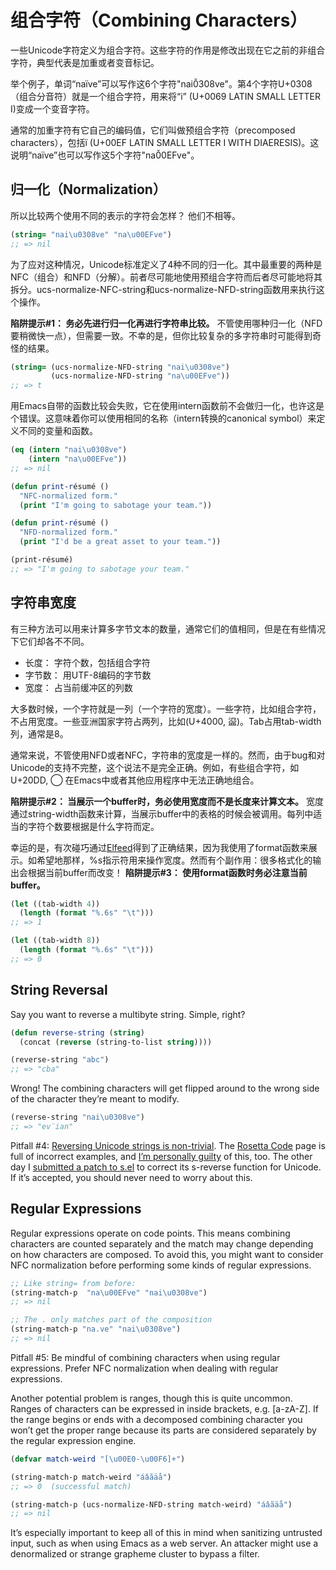 * 组合字符（Combining Characters）

一些Unicode字符定义为组合字符。这些字符的作用是修改出现在它之前的非组合字符，典型代表是加重或者变音标记。

举个例子，单词“naïve”可以写作这6个字符"nai\u0308ve"。第4个字符U+0308（组合分音符）就是一个组合字符，用来将“i” (U+0069 LATIN SMALL LETTER I)变成一个变音字符。

通常的加重字符有它自己的编码值，它们叫做预组合字符（precomposed characters），包括ï (U+00EF LATIN SMALL LETTER I
WITH DIAERESIS)。这说明“naïve”也可以写作这5个字符"na\u00EFve"。

** 归一化（Normalization）

所以比较两个使用不同的表示的字符会怎样？
他们不相等。

#+BEGIN_SRC emacs-lisp
  (string= "nai\u0308ve" "na\u00EFve")
  ;; => nil
#+END_SRC

为了应对这种情况，Unicode标准定义了4种不同的归一化。其中最重要的两种是NFC（组合）和NFD（分解）。前者尽可能地使用预组合字符而后者尽可能地将其拆分。ucs-normalize-NFC-string和ucs-normalize-NFD-string函数用来执行这个操作。

*陷阱提示#1： 务必先进行归一化再进行字符串比较。*  不管使用哪种归一化（NFD要稍微快一点），但需要一致。不幸的是，但你比较复杂的多字符串时可能得到奇怪的结果。

#+BEGIN_SRC emacs-lisp
  (string= (ucs-normalize-NFD-string "nai\u0308ve")
           (ucs-normalize-NFD-string "na\u00EFve"))
  ;; => t
#+END_SRC

用Emacs自带的函数比较会失败，它在使用intern函数前不会做归一化，也许这是个错误。这意味着你可以使用相同的名称（intern转换的canonical symbol）来定义不同的变量和函数。

#+BEGIN_SRC emacs-lisp
  (eq (intern "nai\u0308ve")
      (intern "na\u00EFve"))
  ;; => nil

  (defun print-résumé ()
    "NFC-normalized form."
    (print "I'm going to sabotage your team."))

  (defun print-résumé ()
    "NFD-normalized form."
    (print "I'd be a great asset to your team."))

  (print-résumé)
  ;; => "I'm going to sabotage your team."
#+END_SRC

** 字符串宽度

有三种方法可以用来计算多字节文本的数量，通常它们的值相同，但是在有些情况下它们却各不不同。

  * 长度： 字符个数，包括组合字符
  * 字节数： 用UTF-8编码的字节数
  * 宽度： 占当前缓冲区的列数

大多数时候，一个字符就是一列（一个字符的宽度）。一些字符，比如组合字符，不占用宽度。一些亚洲国家字符占两列，比如(U+4000, 䀀)。Tab占用tab-width列，通常是8。

通常来说，不管使用NFD或者NFC，字符串的宽度是一样的。然而，由于bug和对Unicode的支持不完整，这个说法不是完全正确。例如，有些组合字符，如U+20DD, ⃝  在Emacs中或者其他应用程序中无法正确地组合。

*陷阱提示#2： 当展示一个buffer时，务必使用宽度而不是长度来计算文本。*  宽度通过string-width函数来计算，当展示buffer中的表格的时候会被调用。每列中适当的字符个数要根据是什么字符而定。

幸运的是，有次碰巧通过[[http://nullprogram.com/blog/2013/09/04/][Elfeed]]得到了正确结果，因为我使用了format函数来展示。如希望地那样，%s指示符用来操作宽度。然而有个副作用：很多格式化的输出会根据当前buffer而改变！ *陷阱提示#3： 使用format函数时务必注意当前buffer。*

#+BEGIN_SRC emacs-lisp
  (let ((tab-width 4))
    (length (format "%.6s" "\t")))
  ;; => 1

  (let ((tab-width 8))
    (length (format "%.6s" "\t")))
  ;; => 0
#+END_SRC

** String Reversal

Say you want to reverse a multibyte string. Simple, right?

#+BEGIN_SRC emacs-lisp
  (defun reverse-string (string)
    (concat (reverse (string-to-list string))))

  (reverse-string "abc")
  ;; => "cba"
#+END_SRC

Wrong! The combining characters will get flipped around to the wrong side of
the character they’re meant to modify.

#+BEGIN_SRC emacs-lisp
  (reverse-string "nai\u0308ve")
  ;; => "ev̈ian"
#+END_SRC

Pitfall #4: [[https://github.com/mathiasbynens/esrever][Reversing Unicode strings is non-trivial]]. The [[http://rosettacode.org/wiki/Reverse_a_string][Rosetta Code]] page is
full of incorrect examples, and [[http://nullprogram.com/blog/2012/11/15/][I’m personally guilty]] of this, too. The other
day I [[https://github.com/magnars/s.el/pull/58][submitted a patch to s.el]] to correct its s-reverse function for Unicode.
If it’s accepted, you should never need to worry about this.

** Regular Expressions

Regular expressions operate on code points. This means combining characters
are counted separately and the match may change depending on how characters
are composed. To avoid this, you might want to consider NFC normalization
before performing some kinds of regular expressions.

#+BEGIN_SRC emacs-lisp
  ;; Like string= from before:
  (string-match-p  "na\u00EFve" "nai\u0308ve")
  ;; => nil

  ;; The . only matches part of the composition
  (string-match-p "na.ve" "nai\u0308ve")
  ;; => nil
#+END_SRC

Pitfall #5: Be mindful of combining characters when using regular expressions.
Prefer NFC normalization when dealing with regular expressions.

Another potential problem is ranges, though this is quite uncommon. Ranges of
characters can be expressed in inside brackets, e.g. [a-zA-Z]. If the range
begins or ends with a decomposed combining character you won’t get the proper
range because its parts are considered separately by the regular expression
engine.

#+BEGIN_SRC emacs-lisp
  (defvar match-weird "[\u00E0-\u00F6]+")

  (string-match-p match-weird "áâãäå")
  ;; => 0  (successful match)

  (string-match-p (ucs-normalize-NFD-string match-weird) "áâãäå")
  ;; => nil
#+END_SRC

It’s especially important to keep all of this in mind when sanitizing
untrusted input, such as when using Emacs as a web server. An attacker might
use a denormalized or strange grapheme cluster to bypass a filter.
